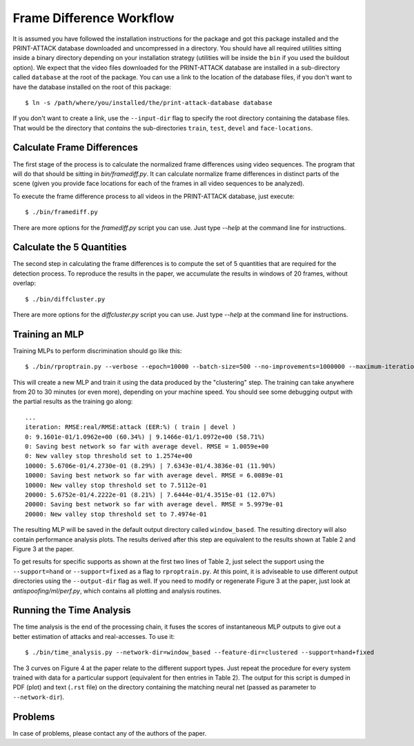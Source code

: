 .. vim: set fileencoding=utf-8 :
.. Andre Anjos <andre.anjos@idiap.ch>
.. Tue 23 Aug 2011 18:21:16 CEST

===========================
 Frame Difference Workflow
===========================

It is assumed you have followed the installation instructions for the package
and got this package installed and the PRINT-ATTACK database downloaded and
uncompressed in a directory.  You should have all required utilities sitting
inside a binary directory depending on your installation strategy (utilities
will be inside the ``bin`` if you used the buildout option). We expect that the
video files downloaded for the PRINT-ATTACK database are installed in a
sub-directory called ``database`` at the root of the package.  You can use a
link to the location of the database files, if you don't want to have the
database installed on the root of this package::

  $ ln -s /path/where/you/installed/the/print-attack-database database

If you don't want to create a link, use the ``--input-dir`` flag to specify
the root directory containing the database files. That would be the directory
that *contains* the sub-directories ``train``, ``test``, ``devel`` and
``face-locations``.

Calculate Frame Differences
---------------------------

The first stage of the process is to calculate the normalized frame differences
using video sequences. The program that will do that should be sitting in
`bin/framediff.py`. It can calculate normalize frame differences in distinct
parts of the scene (given you provide face locations for each of the frames in
all video sequences to be analyzed).

To execute the frame difference process to all videos in the PRINT-ATTACK
database, just execute::

  $ ./bin/framediff.py

There are more options for the `framediff.py` script you can use. Just type
`--help` at the command line for instructions.

Calculate the 5 Quantities
--------------------------

The second step in calculating the frame differences is to compute the set of 5
quantities that are required for the detection process. To reproduce the
results in the paper, we accumulate the results in windows of 20 frames,
without overlap::

  $ ./bin/diffcluster.py

There are more options for the `diffcluster.py` script you can use. Just type
`--help` at the command line for instructions.

Training an MLP
---------------

Training MLPs to perform discrimination should go like this::

  $ ./bin/rproptrain.py --verbose --epoch=10000 --batch-size=500 --no-improvements=1000000 --maximum-iterations=10000000

This will create a new MLP and train it using the data produced by the
"clustering" step. The training can take anywhere from 20 to 30 minutes (or
even more), depending on your machine speed. You should see some debugging
output with the partial results as the training go along::

  ...
  iteration: RMSE:real/RMSE:attack (EER:%) ( train | devel )
  0: 9.1601e-01/1.0962e+00 (60.34%) | 9.1466e-01/1.0972e+00 (58.71%)
  0: Saving best network so far with average devel. RMSE = 1.0059e+00
  0: New valley stop threshold set to 1.2574e+00
  10000: 5.6706e-01/4.2730e-01 (8.29%) | 7.6343e-01/4.3836e-01 (11.90%)
  10000: Saving best network so far with average devel. RMSE = 6.0089e-01
  10000: New valley stop threshold set to 7.5112e-01
  20000: 5.6752e-01/4.2222e-01 (8.21%) | 7.6444e-01/4.3515e-01 (12.07%)
  20000: Saving best network so far with average devel. RMSE = 5.9979e-01
  20000: New valley stop threshold set to 7.4974e-01

The resulting MLP will be saved in the default output directory called
``window_based``. The resulting directory will also contain performance
analysis plots. The results derived after this step are equivalent to the
results shown at Table 2 and Figure 3 at the paper.

To get results for specific supports as shown at the first two lines of Table
2, just select the support using the ``--support=hand`` or ``--support=fixed``
as a flag to ``rproptrain.py``. At this point, it is adviseable to use
different output directories using the ``--output-dir`` flag as well. If you
need to modify or regenerate Figure 3 at the paper, just look at
`antispoofing/ml/perf.py`, which contains all plotting and analysis routines.

Running the Time Analysis
-------------------------

The time analysis is the end of the processing chain, it fuses the scores of
instantaneous MLP outputs to give out a better estimation of attacks and
real-accesses. To use it::

  $ ./bin/time_analysis.py --network-dir=window_based --feature-dir=clustered --support=hand+fixed

The 3 curves on Figure 4 at the paper relate to the different support types.
Just repeat the procedure for every system trained with data for a particular
support (equivalent for then entries in Table 2). The output for this script is
dumped in PDF (plot) and text (``.rst`` file) on the directory containing the
matching neural net (passed as parameter to ``--network-dir``).

Problems
--------

In case of problems, please contact any of the authors of the paper.
